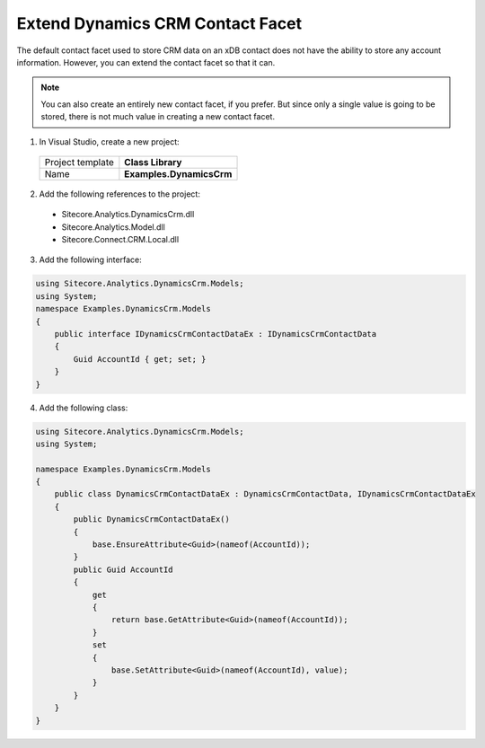 Extend Dynamics CRM Contact Facet
======================================

The default contact facet used to store CRM data on an xDB contact does not 
have the ability to store any account information. However, you can extend 
the contact facet so that it can.

.. note:: 
    You can also create an entirely new contact facet, if you prefer. 
    But since only a single value is going to be stored, there is not 
    much value in creating a new contact facet.

1.	In Visual Studio, create a new project:

    +-------------------+--------------------------+
    | Project template  | **Class Library**        |
    +-------------------+--------------------------+
    | Name              | **Examples.DynamicsCrm** |
    +-------------------+--------------------------+

2.	Add the following references to the project:

    * Sitecore.Analytics.DynamicsCrm.dll
    * Sitecore.Analytics.Model.dll
    * Sitecore.Connect.CRM.Local.dll

3.	Add the following interface:

.. code-block:: c#

    using Sitecore.Analytics.DynamicsCrm.Models;
    using System;
    namespace Examples.DynamicsCrm.Models
    {
        public interface IDynamicsCrmContactDataEx : IDynamicsCrmContactData
        {
            Guid AccountId { get; set; }
        }
    }

4.	Add the following class:

.. code-block:: c#

    using Sitecore.Analytics.DynamicsCrm.Models;
    using System;

    namespace Examples.DynamicsCrm.Models
    {
        public class DynamicsCrmContactDataEx : DynamicsCrmContactData, IDynamicsCrmContactDataEx
        {
            public DynamicsCrmContactDataEx()
            {
                base.EnsureAttribute<Guid>(nameof(AccountId));
            }
            public Guid AccountId
            {
                get
                {
                    return base.GetAttribute<Guid>(nameof(AccountId));
                }
                set
                {
                    base.SetAttribute<Guid>(nameof(AccountId), value);
                }
            }
        }
    }
